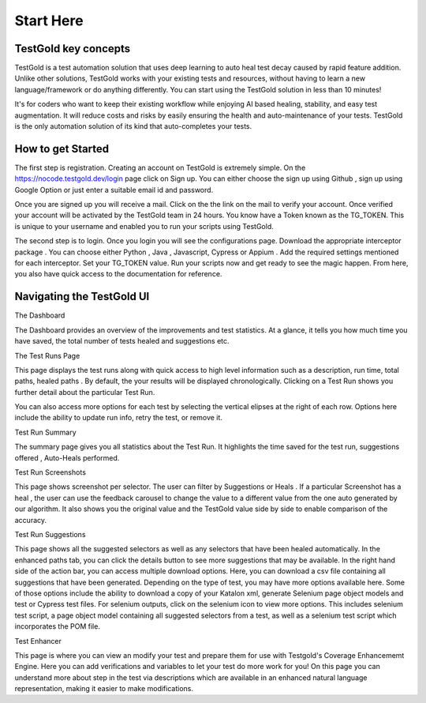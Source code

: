 Start Here
===========

TestGold key concepts
---------------------

TestGold is a test automation solution that uses deep learning to auto heal test decay caused by rapid feature addition. Unlike other solutions,
TestGold works with your existing tests and resources, without having to learn a new language/framework or do anything differently.
You can start using the TestGold solution in less than 10 minutes!

It's for coders who want to keep their existing workflow while enjoying AI based
healing, stability, and easy test augmentation.  It will reduce costs and risks
by easily ensuring the health and auto-maintenance of your tests.
TestGold is the only automation solution of its kind that auto-completes your
tests.

.. image:: _static/testgold_testrun_summary_page.png
   :width: 100%
   :align: center
   :alt: TestGold Summary Page


How to get Started
-------------------

The first step is registration. Creating an account on TestGold is extremely simple. On the https://nocode.testgold.dev/login page click on Sign up.
You can either choose the sign up using Github , sign up using Google Option or just enter a suitable email id and password.


.. image:: _static/testgold_signup_page.png
   :width: 100%
   :align: center
   :alt: TestGold Sign Up Page


Once you are signed up you will receive a mail. Click on the the link on the mail to verify your account.
Once verified your account will be activated by the TestGold team in 24 hours. You know have a Token known as the TG_TOKEN.
This is unique to your username and enabled you to run your scripts using TestGold.

.. image:: _static/testgold_config_page.png
   :width: 100%
   :align: center
   :alt: TestGold Configuration Page


The second step is to login. Once you login you will see the configurations page. Download the appropriate interceptor package .
You can choose either Python , Java , Javascript, Cypress or Appium . Add the required settings mentioned for each interceptor.
Set your TG_TOKEN value. Run your scripts now and get ready to see the magic happen. From here, you also have quick access to the documentation for reference.


Navigating the TestGold UI
---------------------------


The Dashboard

.. image:: _static/testgold_dashboard_page.png
   :width: 100%
   :align: center
   :alt: TestGold Dashboard Page


The Dashboard provides an overview of the improvements and test statistics. At a glance, it tells you how much time you have saved,
the total number of tests healed and suggestions etc.



The Test Runs Page

.. image:: _static/testgold_testruns_page.png
   :width: 100%
   :align: center
   :alt: TestGold Test Runs Page

This page displays the test runs along with quick access to high level information such as a description, run time, total paths, healed paths . 
By default, the your results will be displayed chronologically. Clicking on a Test Run shows you further detail about the particular Test Run.

.. image:: _static/testgold_testruns_actions_page.png
   :width: 100%
   :align: center
   :alt: TestGold Test Runs Actions

You can also access more options for each test by selecting the vertical elipses at the right of each row. Options here include the ability to update run info, retry the test, or remove it.


Test Run Summary

.. image:: _static/testgold_testrun_summary_page.png
   :width: 100%
   :align: center
   :alt: TestGold Test Summary Page


The summary page gives you all statistics about the Test Run. It highlights the time saved for the test run, suggestions offered
, Auto-Heals performed.


Test Run Screenshots

.. image:: _static/testgold_testrun_screenshots_page.png
   :width: 100%
   :align: center
   :alt: TestGold Test Runs Screenshots Page


This page shows screenshot per selector. The user can filter by Suggestions or
Heals .  If a particular Screenshot has a heal , the user can use the feedback
carousel to change the value to a different value from the one auto generated by
our algorithm. It also shows you the original value and the TestGold value side
by side to enable comparison of the accuracy.


Test Run Suggestions

.. image:: _static/testgold_testrun_table_page.png
   :width: 100%
   :align: center
   :alt: TestGold Test Runs Suggestions Page


This page shows all the suggested selectors as well as any selectors that have been healed automatically. In the enhanced paths tab, you can click the details button to see more suggestions that may be available.
In the right hand side of the action bar, you can access multiple download options. Here, you can download a csv file containing all suggestions that have been generated. Depending on the type of test, you may have more options available here.
Some of those options include the ability to download a copy of your Katalon xml, generate Selenium page object models and test or Cypress test files. For selenium outputs, click on the selenium icon to view more options. 
This includes selenium test script, a page object model containing all suggested selectors from a test, as well as a selenium test script which incorporates the POM file.



Test Enhancer

.. image:: _static/testgold_test_enhancer_page.png
   :width: 100%
   :align: center
   :alt: TestGold Test Enhancer Page

This page is where you can view an modify your test and prepare them for use with Testgold's Coverage Enhancememt Engine. Here you can add verifications and variables to let your test do more work for you! 
On this page you can understand more about step in the test via descriptions which are available in an enhanced natural language representation, making it easier to make modifications. 
